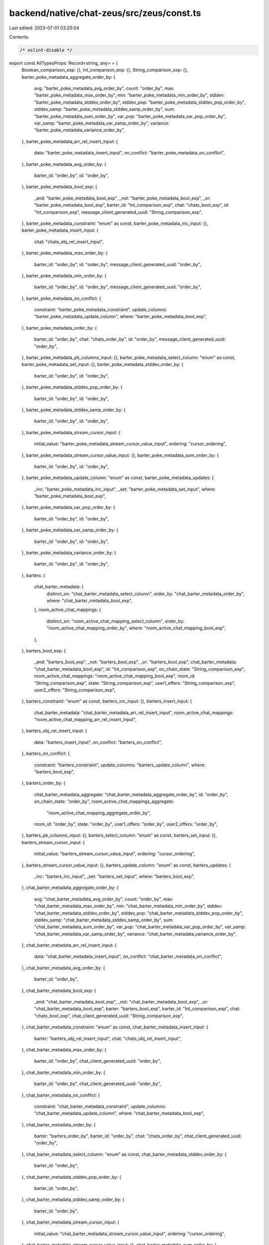 backend/native/chat-zeus/src/zeus/const.ts
==========================================

Last edited: 2023-07-01 03:20:04

Contents:

.. code-block:: ts

    /* eslint-disable */

export const AllTypesProps: Record<string, any> = {
  Boolean_comparison_exp: {},
  Int_comparison_exp: {},
  String_comparison_exp: {},
  barter_poke_metadata_aggregate_order_by: {
    avg: "barter_poke_metadata_avg_order_by",
    count: "order_by",
    max: "barter_poke_metadata_max_order_by",
    min: "barter_poke_metadata_min_order_by",
    stddev: "barter_poke_metadata_stddev_order_by",
    stddev_pop: "barter_poke_metadata_stddev_pop_order_by",
    stddev_samp: "barter_poke_metadata_stddev_samp_order_by",
    sum: "barter_poke_metadata_sum_order_by",
    var_pop: "barter_poke_metadata_var_pop_order_by",
    var_samp: "barter_poke_metadata_var_samp_order_by",
    variance: "barter_poke_metadata_variance_order_by",
  },
  barter_poke_metadata_arr_rel_insert_input: {
    data: "barter_poke_metadata_insert_input",
    on_conflict: "barter_poke_metadata_on_conflict",
  },
  barter_poke_metadata_avg_order_by: {
    barter_id: "order_by",
    id: "order_by",
  },
  barter_poke_metadata_bool_exp: {
    _and: "barter_poke_metadata_bool_exp",
    _not: "barter_poke_metadata_bool_exp",
    _or: "barter_poke_metadata_bool_exp",
    barter_id: "Int_comparison_exp",
    chat: "chats_bool_exp",
    id: "Int_comparison_exp",
    message_client_generated_uuid: "String_comparison_exp",
  },
  barter_poke_metadata_constraint: "enum" as const,
  barter_poke_metadata_inc_input: {},
  barter_poke_metadata_insert_input: {
    chat: "chats_obj_rel_insert_input",
  },
  barter_poke_metadata_max_order_by: {
    barter_id: "order_by",
    id: "order_by",
    message_client_generated_uuid: "order_by",
  },
  barter_poke_metadata_min_order_by: {
    barter_id: "order_by",
    id: "order_by",
    message_client_generated_uuid: "order_by",
  },
  barter_poke_metadata_on_conflict: {
    constraint: "barter_poke_metadata_constraint",
    update_columns: "barter_poke_metadata_update_column",
    where: "barter_poke_metadata_bool_exp",
  },
  barter_poke_metadata_order_by: {
    barter_id: "order_by",
    chat: "chats_order_by",
    id: "order_by",
    message_client_generated_uuid: "order_by",
  },
  barter_poke_metadata_pk_columns_input: {},
  barter_poke_metadata_select_column: "enum" as const,
  barter_poke_metadata_set_input: {},
  barter_poke_metadata_stddev_order_by: {
    barter_id: "order_by",
    id: "order_by",
  },
  barter_poke_metadata_stddev_pop_order_by: {
    barter_id: "order_by",
    id: "order_by",
  },
  barter_poke_metadata_stddev_samp_order_by: {
    barter_id: "order_by",
    id: "order_by",
  },
  barter_poke_metadata_stream_cursor_input: {
    initial_value: "barter_poke_metadata_stream_cursor_value_input",
    ordering: "cursor_ordering",
  },
  barter_poke_metadata_stream_cursor_value_input: {},
  barter_poke_metadata_sum_order_by: {
    barter_id: "order_by",
    id: "order_by",
  },
  barter_poke_metadata_update_column: "enum" as const,
  barter_poke_metadata_updates: {
    _inc: "barter_poke_metadata_inc_input",
    _set: "barter_poke_metadata_set_input",
    where: "barter_poke_metadata_bool_exp",
  },
  barter_poke_metadata_var_pop_order_by: {
    barter_id: "order_by",
    id: "order_by",
  },
  barter_poke_metadata_var_samp_order_by: {
    barter_id: "order_by",
    id: "order_by",
  },
  barter_poke_metadata_variance_order_by: {
    barter_id: "order_by",
    id: "order_by",
  },
  barters: {
    chat_barter_metadata: {
      distinct_on: "chat_barter_metadata_select_column",
      order_by: "chat_barter_metadata_order_by",
      where: "chat_barter_metadata_bool_exp",
    },
    room_active_chat_mappings: {
      distinct_on: "room_active_chat_mapping_select_column",
      order_by: "room_active_chat_mapping_order_by",
      where: "room_active_chat_mapping_bool_exp",
    },
  },
  barters_bool_exp: {
    _and: "barters_bool_exp",
    _not: "barters_bool_exp",
    _or: "barters_bool_exp",
    chat_barter_metadata: "chat_barter_metadata_bool_exp",
    id: "Int_comparison_exp",
    on_chain_state: "String_comparison_exp",
    room_active_chat_mappings: "room_active_chat_mapping_bool_exp",
    room_id: "String_comparison_exp",
    state: "String_comparison_exp",
    user1_offers: "String_comparison_exp",
    user2_offers: "String_comparison_exp",
  },
  barters_constraint: "enum" as const,
  barters_inc_input: {},
  barters_insert_input: {
    chat_barter_metadata: "chat_barter_metadata_arr_rel_insert_input",
    room_active_chat_mappings: "room_active_chat_mapping_arr_rel_insert_input",
  },
  barters_obj_rel_insert_input: {
    data: "barters_insert_input",
    on_conflict: "barters_on_conflict",
  },
  barters_on_conflict: {
    constraint: "barters_constraint",
    update_columns: "barters_update_column",
    where: "barters_bool_exp",
  },
  barters_order_by: {
    chat_barter_metadata_aggregate: "chat_barter_metadata_aggregate_order_by",
    id: "order_by",
    on_chain_state: "order_by",
    room_active_chat_mappings_aggregate:
      "room_active_chat_mapping_aggregate_order_by",
    room_id: "order_by",
    state: "order_by",
    user1_offers: "order_by",
    user2_offers: "order_by",
  },
  barters_pk_columns_input: {},
  barters_select_column: "enum" as const,
  barters_set_input: {},
  barters_stream_cursor_input: {
    initial_value: "barters_stream_cursor_value_input",
    ordering: "cursor_ordering",
  },
  barters_stream_cursor_value_input: {},
  barters_update_column: "enum" as const,
  barters_updates: {
    _inc: "barters_inc_input",
    _set: "barters_set_input",
    where: "barters_bool_exp",
  },
  chat_barter_metadata_aggregate_order_by: {
    avg: "chat_barter_metadata_avg_order_by",
    count: "order_by",
    max: "chat_barter_metadata_max_order_by",
    min: "chat_barter_metadata_min_order_by",
    stddev: "chat_barter_metadata_stddev_order_by",
    stddev_pop: "chat_barter_metadata_stddev_pop_order_by",
    stddev_samp: "chat_barter_metadata_stddev_samp_order_by",
    sum: "chat_barter_metadata_sum_order_by",
    var_pop: "chat_barter_metadata_var_pop_order_by",
    var_samp: "chat_barter_metadata_var_samp_order_by",
    variance: "chat_barter_metadata_variance_order_by",
  },
  chat_barter_metadata_arr_rel_insert_input: {
    data: "chat_barter_metadata_insert_input",
    on_conflict: "chat_barter_metadata_on_conflict",
  },
  chat_barter_metadata_avg_order_by: {
    barter_id: "order_by",
  },
  chat_barter_metadata_bool_exp: {
    _and: "chat_barter_metadata_bool_exp",
    _not: "chat_barter_metadata_bool_exp",
    _or: "chat_barter_metadata_bool_exp",
    barter: "barters_bool_exp",
    barter_id: "Int_comparison_exp",
    chat: "chats_bool_exp",
    chat_client_generated_uuid: "String_comparison_exp",
  },
  chat_barter_metadata_constraint: "enum" as const,
  chat_barter_metadata_insert_input: {
    barter: "barters_obj_rel_insert_input",
    chat: "chats_obj_rel_insert_input",
  },
  chat_barter_metadata_max_order_by: {
    barter_id: "order_by",
    chat_client_generated_uuid: "order_by",
  },
  chat_barter_metadata_min_order_by: {
    barter_id: "order_by",
    chat_client_generated_uuid: "order_by",
  },
  chat_barter_metadata_on_conflict: {
    constraint: "chat_barter_metadata_constraint",
    update_columns: "chat_barter_metadata_update_column",
    where: "chat_barter_metadata_bool_exp",
  },
  chat_barter_metadata_order_by: {
    barter: "barters_order_by",
    barter_id: "order_by",
    chat: "chats_order_by",
    chat_client_generated_uuid: "order_by",
  },
  chat_barter_metadata_select_column: "enum" as const,
  chat_barter_metadata_stddev_order_by: {
    barter_id: "order_by",
  },
  chat_barter_metadata_stddev_pop_order_by: {
    barter_id: "order_by",
  },
  chat_barter_metadata_stddev_samp_order_by: {
    barter_id: "order_by",
  },
  chat_barter_metadata_stream_cursor_input: {
    initial_value: "chat_barter_metadata_stream_cursor_value_input",
    ordering: "cursor_ordering",
  },
  chat_barter_metadata_stream_cursor_value_input: {},
  chat_barter_metadata_sum_order_by: {
    barter_id: "order_by",
  },
  chat_barter_metadata_update_column: "enum" as const,
  chat_barter_metadata_updates: {
    where: "chat_barter_metadata_bool_exp",
  },
  chat_barter_metadata_var_pop_order_by: {
    barter_id: "order_by",
  },
  chat_barter_metadata_var_samp_order_by: {
    barter_id: "order_by",
  },
  chat_barter_metadata_variance_order_by: {
    barter_id: "order_by",
  },
  chat_media_messages_aggregate_order_by: {
    avg: "chat_media_messages_avg_order_by",
    count: "order_by",
    max: "chat_media_messages_max_order_by",
    min: "chat_media_messages_min_order_by",
    stddev: "chat_media_messages_stddev_order_by",
    stddev_pop: "chat_media_messages_stddev_pop_order_by",
    stddev_samp: "chat_media_messages_stddev_samp_order_by",
    sum: "chat_media_messages_sum_order_by",
    var_pop: "chat_media_messages_var_pop_order_by",
    var_samp: "chat_media_messages_var_samp_order_by",
    variance: "chat_media_messages_variance_order_by",
  },
  chat_media_messages_arr_rel_insert_input: {
    data: "chat_media_messages_insert_input",
    on_conflict: "chat_media_messages_on_conflict",
  },
  chat_media_messages_avg_order_by: {
    id: "order_by",
  },
  chat_media_messages_bool_exp: {
    _and: "chat_media_messages_bool_exp",
    _not: "chat_media_messages_bool_exp",
    _or: "chat_media_messages_bool_exp",
    chat: "chats_bool_exp",
    id: "Int_comparison_exp",
    media_kind: "String_comparison_exp",
    media_link: "String_comparison_exp",
    message_client_generated_uuid: "String_comparison_exp",
  },
  chat_media_messages_constraint: "enum" as const,
  chat_media_messages_inc_input: {},
  chat_media_messages_insert_input: {
    chat: "chats_obj_rel_insert_input",
  },
  chat_media_messages_max_order_by: {
    id: "order_by",
    media_kind: "order_by",
    media_link: "order_by",
    message_client_generated_uuid: "order_by",
  },
  chat_media_messages_min_order_by: {
    id: "order_by",
    media_kind: "order_by",
    media_link: "order_by",
    message_client_generated_uuid: "order_by",
  },
  chat_media_messages_on_conflict: {
    constraint: "chat_media_messages_constraint",
    update_columns: "chat_media_messages_update_column",
    where: "chat_media_messages_bool_exp",
  },
  chat_media_messages_order_by: {
    chat: "chats_order_by",
    id: "order_by",
    media_kind: "order_by",
    media_link: "order_by",
    message_client_generated_uuid: "order_by",
  },
  chat_media_messages_pk_columns_input: {},
  chat_media_messages_select_column: "enum" as const,
  chat_media_messages_set_input: {},
  chat_media_messages_stddev_order_by: {
    id: "order_by",
  },
  chat_media_messages_stddev_pop_order_by: {
    id: "order_by",
  },
  chat_media_messages_stddev_samp_order_by: {
    id: "order_by",
  },
  chat_media_messages_stream_cursor_input: {
    initial_value: "chat_media_messages_stream_cursor_value_input",
    ordering: "cursor_ordering",
  },
  chat_media_messages_stream_cursor_value_input: {},
  chat_media_messages_sum_order_by: {
    id: "order_by",
  },
  chat_media_messages_update_column: "enum" as const,
  chat_media_messages_updates: {
    _inc: "chat_media_messages_inc_input",
    _set: "chat_media_messages_set_input",
    where: "chat_media_messages_bool_exp",
  },
  chat_media_messages_var_pop_order_by: {
    id: "order_by",
  },
  chat_media_messages_var_samp_order_by: {
    id: "order_by",
  },
  chat_media_messages_variance_order_by: {
    id: "order_by",
  },
  chat_update_history_bool_exp: {
    _and: "chat_update_history_bool_exp",
    _not: "chat_update_history_bool_exp",
    _or: "chat_update_history_bool_exp",
    client_generated_uuid: "String_comparison_exp",
    created_at: "timestamptz_comparison_exp",
    id: "Int_comparison_exp",
    room: "String_comparison_exp",
    type: "String_comparison_exp",
  },
  chat_update_history_constraint: "enum" as const,
  chat_update_history_insert_input: {
    created_at: "timestamptz",
  },
  chat_update_history_on_conflict: {
    constraint: "chat_update_history_constraint",
    update_columns: "chat_update_history_update_column",
    where: "chat_update_history_bool_exp",
  },
  chat_update_history_order_by: {
    client_generated_uuid: "order_by",
    created_at: "order_by",
    id: "order_by",
    room: "order_by",
    type: "order_by",
  },
  chat_update_history_select_column: "enum" as const,
  chat_update_history_stream_cursor_input: {
    initial_value: "chat_update_history_stream_cursor_value_input",
    ordering: "cursor_ordering",
  },
  chat_update_history_stream_cursor_value_input: {
    created_at: "timestamptz",
  },
  chat_update_history_update_column: "enum" as const,
  chats: {
    barter_poke_metadata: {
      distinct_on: "barter_poke_metadata_select_column",
      order_by: "barter_poke_metadata_order_by",
      where: "barter_poke_metadata_bool_exp",
    },
    chat_barter_metadata: {
      distinct_on: "chat_barter_metadata_select_column",
      order_by: "chat_barter_metadata_order_by",
      where: "chat_barter_metadata_bool_exp",
    },
    chat_media_messages: {
      distinct_on: "chat_media_messages_select_column",
      order_by: "chat_media_messages_order_by",
      where: "chat_media_messages_bool_exp",
    },
    nft_sticker_metadata: {
      distinct_on: "nft_sticker_metadata_select_column",
      order_by: "nft_sticker_metadata_order_by",
      where: "nft_sticker_metadata_bool_exp",
    },
    secure_transfer_transactions: {
      distinct_on: "secure_transfer_transactions_select_column",
      order_by: "secure_transfer_transactions_order_by",
      where: "secure_transfer_transactions_bool_exp",
    },
    simple_transactions: {
      distinct_on: "simple_transactions_select_column",
      order_by: "simple_transactions_order_by",
      where: "simple_transactions_bool_exp",
    },
  },
  chats_bool_exp: {
    _and: "chats_bool_exp",
    _not: "chats_bool_exp",
    _or: "chats_bool_exp",
    barter_poke_metadata: "barter_poke_metadata_bool_exp",
    chat_barter_metadata: "chat_barter_metadata_bool_exp",
    chat_media_messages: "chat_media_messages_bool_exp",
    client_generated_uuid: "String_comparison_exp",
    created_at: "timestamptz_comparison_exp",
    deleted: "Boolean_comparison_exp",
    id: "Int_comparison_exp",
    message: "String_comparison_exp",
    message_kind: "String_comparison_exp",
    nft_sticker_metadata: "nft_sticker_metadata_bool_exp",
    parent_client_generated_uuid: "String_comparison_exp",
    room: "String_comparison_exp",
    secure_transfer_transactions: "secure_transfer_transactions_bool_exp",
    simple_transactions: "simple_transactions_bool_exp",
    type: "String_comparison_exp",
    username: "String_comparison_exp",
    uuid: "String_comparison_exp",
  },
  chats_constraint: "enum" as const,
  chats_insert_input: {
    barter_poke_metadata: "barter_poke_metadata_arr_rel_insert_input",
    chat_barter_metadata: "chat_barter_metadata_arr_rel_insert_input",
    chat_media_messages: "chat_media_messages_arr_rel_insert_input",
    created_at: "timestamptz",
    nft_sticker_metadata: "nft_sticker_metadata_arr_rel_insert_input",
    secure_transfer_transactions:
      "secure_transfer_transactions_arr_rel_insert_input",
    simple_transactions: "simple_transactions_arr_rel_insert_input",
  },
  chats_obj_rel_insert_input: {
    data: "chats_insert_input",
    on_conflict: "chats_on_conflict",
  },
  chats_on_conflict: {
    constraint: "chats_constraint",
    update_columns: "chats_update_column",
    where: "chats_bool_exp",
  },
  chats_order_by: {
    barter_poke_metadata_aggregate: "barter_poke_metadata_aggregate_order_by",
    chat_barter_metadata_aggregate: "chat_barter_metadata_aggregate_order_by",
    chat_media_messages_aggregate: "chat_media_messages_aggregate_order_by",
    client_generated_uuid: "order_by",
    created_at: "order_by",
    deleted: "order_by",
    id: "order_by",
    message: "order_by",
    message_kind: "order_by",
    nft_sticker_metadata_aggregate: "nft_sticker_metadata_aggregate_order_by",
    parent_client_generated_uuid: "order_by",
    room: "order_by",
    secure_transfer_transactions_aggregate:
      "secure_transfer_transactions_aggregate_order_by",
    simple_transactions_aggregate: "simple_transactions_aggregate_order_by",
    type: "order_by",
    username: "order_by",
    uuid: "order_by",
  },
  chats_pk_columns_input: {},
  chats_select_column: "enum" as const,
  chats_set_input: {},
  chats_stream_cursor_input: {
    initial_value: "chats_stream_cursor_value_input",
    ordering: "cursor_ordering",
  },
  chats_stream_cursor_value_input: {
    created_at: "timestamptz",
  },
  chats_update_column: "enum" as const,
  chats_updates: {
    _set: "chats_set_input",
    where: "chats_bool_exp",
  },
  cursor_ordering: "enum" as const,
  mutation_root: {
    delete_room_active_chat_mapping: {
      where: "room_active_chat_mapping_bool_exp",
    },
    delete_room_active_chat_mapping_by_pk: {},
    insert_barter_poke_metadata: {
      objects: "barter_poke_metadata_insert_input",
      on_conflict: "barter_poke_metadata_on_conflict",
    },
    insert_barter_poke_metadata_one: {
      object: "barter_poke_metadata_insert_input",
      on_conflict: "barter_poke_metadata_on_conflict",
    },
    insert_barters: {
      objects: "barters_insert_input",
      on_conflict: "barters_on_conflict",
    },
    insert_barters_one: {
      object: "barters_insert_input",
      on_conflict: "barters_on_conflict",
    },
    insert_chat_barter_metadata: {
      objects: "chat_barter_metadata_insert_input",
      on_conflict: "chat_barter_metadata_on_conflict",
    },
    insert_chat_barter_metadata_one: {
      object: "chat_barter_metadata_insert_input",
      on_conflict: "chat_barter_metadata_on_conflict",
    },
    insert_chat_media_messages: {
      objects: "chat_media_messages_insert_input",
      on_conflict: "chat_media_messages_on_conflict",
    },
    insert_chat_media_messages_one: {
      object: "chat_media_messages_insert_input",
      on_conflict: "chat_media_messages_on_conflict",
    },
    insert_chat_update_history: {
      objects: "chat_update_history_insert_input",
      on_conflict: "chat_update_history_on_conflict",
    },
    insert_chat_update_history_one: {
      object: "chat_update_history_insert_input",
      on_conflict: "chat_update_history_on_conflict",
    },
    insert_chats: {
      objects: "chats_insert_input",
      on_conflict: "chats_on_conflict",
    },
    insert_chats_one: {
      object: "chats_insert_input",
      on_conflict: "chats_on_conflict",
    },
    insert_nft_sticker_metadata: {
      objects: "nft_sticker_metadata_insert_input",
      on_conflict: "nft_sticker_metadata_on_conflict",
    },
    insert_nft_sticker_metadata_one: {
      object: "nft_sticker_metadata_insert_input",
      on_conflict: "nft_sticker_metadata_on_conflict",
    },
    insert_room_active_chat_mapping: {
      objects: "room_active_chat_mapping_insert_input",
      on_conflict: "room_active_chat_mapping_on_conflict",
    },
    insert_room_active_chat_mapping_one: {
      object: "room_active_chat_mapping_insert_input",
      on_conflict: "room_active_chat_mapping_on_conflict",
    },
    insert_secure_transfer_transactions: {
      objects: "secure_transfer_transactions_insert_input",
      on_conflict: "secure_transfer_transactions_on_conflict",
    },
    insert_secure_transfer_transactions_one: {
      object: "secure_transfer_transactions_insert_input",
      on_conflict: "secure_transfer_transactions_on_conflict",
    },
    insert_simple_transactions: {
      objects: "simple_transactions_insert_input",
      on_conflict: "simple_transactions_on_conflict",
    },
    insert_simple_transactions_one: {
      object: "simple_transactions_insert_input",
      on_conflict: "simple_transactions_on_conflict",
    },
    update_barter_poke_metadata: {
      _inc: "barter_poke_metadata_inc_input",
      _set: "barter_poke_metadata_set_input",
      where: "barter_poke_metadata_bool_exp",
    },
    update_barter_poke_metadata_by_pk: {
      _inc: "barter_poke_metadata_inc_input",
      _set: "barter_poke_metadata_set_input",
      pk_columns: "barter_poke_metadata_pk_columns_input",
    },
    update_barter_poke_metadata_many: {
      updates: "barter_poke_metadata_updates",
    },
    update_barters: {
      _inc: "barters_inc_input",
      _set: "barters_set_input",
      where: "barters_bool_exp",
    },
    update_barters_by_pk: {
      _inc: "barters_inc_input",
      _set: "barters_set_input",
      pk_columns: "barters_pk_columns_input",
    },
    update_barters_many: {
      updates: "barters_updates",
    },
    update_chat_barter_metadata: {
      where: "chat_barter_metadata_bool_exp",
    },
    update_chat_barter_metadata_many: {
      updates: "chat_barter_metadata_updates",
    },
    update_chat_media_messages: {
      _inc: "chat_media_messages_inc_input",
      _set: "chat_media_messages_set_input",
      where: "chat_media_messages_bool_exp",
    },
    update_chat_media_messages_by_pk: {
      _inc: "chat_media_messages_inc_input",
      _set: "chat_media_messages_set_input",
      pk_columns: "chat_media_messages_pk_columns_input",
    },
    update_chat_media_messages_many: {
      updates: "chat_media_messages_updates",
    },
    update_chats: {
      _set: "chats_set_input",
      where: "chats_bool_exp",
    },
    update_chats_by_pk: {
      _set: "chats_set_input",
      pk_columns: "chats_pk_columns_input",
    },
    update_chats_many: {
      updates: "chats_updates",
    },
    update_nft_sticker_metadata: {
      _inc: "nft_sticker_metadata_inc_input",
      _set: "nft_sticker_metadata_set_input",
      where: "nft_sticker_metadata_bool_exp",
    },
    update_nft_sticker_metadata_by_pk: {
      _inc: "nft_sticker_metadata_inc_input",
      _set: "nft_sticker_metadata_set_input",
      pk_columns: "nft_sticker_metadata_pk_columns_input",
    },
    update_nft_sticker_metadata_many: {
      updates: "nft_sticker_metadata_updates",
    },
    update_room_active_chat_mapping: {
      _inc: "room_active_chat_mapping_inc_input",
      _set: "room_active_chat_mapping_set_input",
      where: "room_active_chat_mapping_bool_exp",
    },
    update_room_active_chat_mapping_by_pk: {
      _inc: "room_active_chat_mapping_inc_input",
      _set: "room_active_chat_mapping_set_input",
      pk_columns: "room_active_chat_mapping_pk_columns_input",
    },
    update_room_active_chat_mapping_many: {
      updates: "room_active_chat_mapping_updates",
    },
    update_secure_transfer_transactions: {
      _inc: "secure_transfer_transactions_inc_input",
      _set: "secure_transfer_transactions_set_input",
      where: "secure_transfer_transactions_bool_exp",
    },
    update_secure_transfer_transactions_by_pk: {
      _inc: "secure_transfer_transactions_inc_input",
      _set: "secure_transfer_transactions_set_input",
      pk_columns: "secure_transfer_transactions_pk_columns_input",
    },
    update_secure_transfer_transactions_many: {
      updates: "secure_transfer_transactions_updates",
    },
    update_simple_transactions: {
      _inc: "simple_transactions_inc_input",
      _set: "simple_transactions_set_input",
      where: "simple_transactions_bool_exp",
    },
    update_simple_transactions_by_pk: {
      _inc: "simple_transactions_inc_input",
      _set: "simple_transactions_set_input",
      pk_columns: "simple_transactions_pk_columns_input",
    },
    update_simple_transactions_many: {
      updates: "simple_transactions_updates",
    },
  },
  nft_sticker_metadata_aggregate_order_by: {
    avg: "nft_sticker_metadata_avg_order_by",
    count: "order_by",
    max: "nft_sticker_metadata_max_order_by",
    min: "nft_sticker_metadata_min_order_by",
    stddev: "nft_sticker_metadata_stddev_order_by",
    stddev_pop: "nft_sticker_metadata_stddev_pop_order_by",
    stddev_samp: "nft_sticker_metadata_stddev_samp_order_by",
    sum: "nft_sticker_metadata_sum_order_by",
    var_pop: "nft_sticker_metadata_var_pop_order_by",
    var_samp: "nft_sticker_metadata_var_samp_order_by",
    variance: "nft_sticker_metadata_variance_order_by",
  },
  nft_sticker_metadata_arr_rel_insert_input: {
    data: "nft_sticker_metadata_insert_input",
    on_conflict: "nft_sticker_metadata_on_conflict",
  },
  nft_sticker_metadata_avg_order_by: {
    id: "order_by",
  },
  nft_sticker_metadata_bool_exp: {
    _and: "nft_sticker_metadata_bool_exp",
    _not: "nft_sticker_metadata_bool_exp",
    _or: "nft_sticker_metadata_bool_exp",
    chat: "chats_bool_exp",
    chat_client_generated_uuid: "String_comparison_exp",
    id: "Int_comparison_exp",
    mint: "String_comparison_exp",
  },
  nft_sticker_metadata_constraint: "enum" as const,
  nft_sticker_metadata_inc_input: {},
  nft_sticker_metadata_insert_input: {
    chat: "chats_obj_rel_insert_input",
  },
  nft_sticker_metadata_max_order_by: {
    chat_client_generated_uuid: "order_by",
    id: "order_by",
    mint: "order_by",
  },
  nft_sticker_metadata_min_order_by: {
    chat_client_generated_uuid: "order_by",
    id: "order_by",
    mint: "order_by",
  },
  nft_sticker_metadata_on_conflict: {
    constraint: "nft_sticker_metadata_constraint",
    update_columns: "nft_sticker_metadata_update_column",
    where: "nft_sticker_metadata_bool_exp",
  },
  nft_sticker_metadata_order_by: {
    chat: "chats_order_by",
    chat_client_generated_uuid: "order_by",
    id: "order_by",
    mint: "order_by",
  },
  nft_sticker_metadata_pk_columns_input: {},
  nft_sticker_metadata_select_column: "enum" as const,
  nft_sticker_metadata_set_input: {},
  nft_sticker_metadata_stddev_order_by: {
    id: "order_by",
  },
  nft_sticker_metadata_stddev_pop_order_by: {
    id: "order_by",
  },
  nft_sticker_metadata_stddev_samp_order_by: {
    id: "order_by",
  },
  nft_sticker_metadata_stream_cursor_input: {
    initial_value: "nft_sticker_metadata_stream_cursor_value_input",
    ordering: "cursor_ordering",
  },
  nft_sticker_metadata_stream_cursor_value_input: {},
  nft_sticker_metadata_sum_order_by: {
    id: "order_by",
  },
  nft_sticker_metadata_update_column: "enum" as const,
  nft_sticker_metadata_updates: {
    _inc: "nft_sticker_metadata_inc_input",
    _set: "nft_sticker_metadata_set_input",
    where: "nft_sticker_metadata_bool_exp",
  },
  nft_sticker_metadata_var_pop_order_by: {
    id: "order_by",
  },
  nft_sticker_metadata_var_samp_order_by: {
    id: "order_by",
  },
  nft_sticker_metadata_variance_order_by: {
    id: "order_by",
  },
  order_by: "enum" as const,
  query_root: {
    barter_poke_metadata: {
      distinct_on: "barter_poke_metadata_select_column",
      order_by: "barter_poke_metadata_order_by",
      where: "barter_poke_metadata_bool_exp",
    },
    barter_poke_metadata_by_pk: {},
    barters: {
      distinct_on: "barters_select_column",
      order_by: "barters_order_by",
      where: "barters_bool_exp",
    },
    barters_by_pk: {},
    chat_barter_metadata: {
      distinct_on: "chat_barter_metadata_select_column",
      order_by: "chat_barter_metadata_order_by",
      where: "chat_barter_metadata_bool_exp",
    },
    chat_media_messages: {
      distinct_on: "chat_media_messages_select_column",
      order_by: "chat_media_messages_order_by",
      where: "chat_media_messages_bool_exp",
    },
    chat_media_messages_by_pk: {},
    chat_update_history: {
      distinct_on: "chat_update_history_select_column",
      order_by: "chat_update_history_order_by",
      where: "chat_update_history_bool_exp",
    },
    chat_update_history_by_pk: {},
    chats: {
      distinct_on: "chats_select_column",
      order_by: "chats_order_by",
      where: "chats_bool_exp",
    },
    chats_by_pk: {},
    nft_sticker_metadata: {
      distinct_on: "nft_sticker_metadata_select_column",
      order_by: "nft_sticker_metadata_order_by",
      where: "nft_sticker_metadata_bool_exp",
    },
    nft_sticker_metadata_by_pk: {},
    room_active_chat_mapping: {
      distinct_on: "room_active_chat_mapping_select_column",
      order_by: "room_active_chat_mapping_order_by",
      where: "room_active_chat_mapping_bool_exp",
    },
    room_active_chat_mapping_by_pk: {},
    secure_transfer_transactions: {
      distinct_on: "secure_transfer_transactions_select_column",
      order_by: "secure_transfer_transactions_order_by",
      where: "secure_transfer_transactions_bool_exp",
    },
    secure_transfer_transactions_by_pk: {},
    simple_transactions: {
      distinct_on: "simple_transactions_select_column",
      order_by: "simple_transactions_order_by",
      where: "simple_transactions_bool_exp",
    },
    simple_transactions_by_pk: {},
  },
  room_active_chat_mapping_aggregate_order_by: {
    avg: "room_active_chat_mapping_avg_order_by",
    count: "order_by",
    max: "room_active_chat_mapping_max_order_by",
    min: "room_active_chat_mapping_min_order_by",
    stddev: "room_active_chat_mapping_stddev_order_by",
    stddev_pop: "room_active_chat_mapping_stddev_pop_order_by",
    stddev_samp: "room_active_chat_mapping_stddev_samp_order_by",
    sum: "room_active_chat_mapping_sum_order_by",
    var_pop: "room_active_chat_mapping_var_pop_order_by",
    var_samp: "room_active_chat_mapping_var_samp_order_by",
    variance: "room_active_chat_mapping_variance_order_by",
  },
  room_active_chat_mapping_arr_rel_insert_input: {
    data: "room_active_chat_mapping_insert_input",
    on_conflict: "room_active_chat_mapping_on_conflict",
  },
  room_active_chat_mapping_avg_order_by: {
    barter_id: "order_by",
  },
  room_active_chat_mapping_bool_exp: {
    _and: "room_active_chat_mapping_bool_exp",
    _not: "room_active_chat_mapping_bool_exp",
    _or: "room_active_chat_mapping_bool_exp",
    barter: "barters_bool_exp",
    barter_id: "Int_comparison_exp",
    room_id: "String_comparison_exp",
  },
  room_active_chat_mapping_constraint: "enum" as const,
  room_active_chat_mapping_inc_input: {},
  room_active_chat_mapping_insert_input: {
    barter: "barters_obj_rel_insert_input",
  },
  room_active_chat_mapping_max_order_by: {
    barter_id: "order_by",
    room_id: "order_by",
  },
  room_active_chat_mapping_min_order_by: {
    barter_id: "order_by",
    room_id: "order_by",
  },
  room_active_chat_mapping_on_conflict: {
    constraint: "room_active_chat_mapping_constraint",
    update_columns: "room_active_chat_mapping_update_column",
    where: "room_active_chat_mapping_bool_exp",
  },
  room_active_chat_mapping_order_by: {
    barter: "barters_order_by",
    barter_id: "order_by",
    room_id: "order_by",
  },
  room_active_chat_mapping_pk_columns_input: {},
  room_active_chat_mapping_select_column: "enum" as const,
  room_active_chat_mapping_set_input: {},
  room_active_chat_mapping_stddev_order_by: {
    barter_id: "order_by",
  },
  room_active_chat_mapping_stddev_pop_order_by: {
    barter_id: "order_by",
  },
  room_active_chat_mapping_stddev_samp_order_by: {
    barter_id: "order_by",
  },
  room_active_chat_mapping_stream_cursor_input: {
    initial_value: "room_active_chat_mapping_stream_cursor_value_input",
    ordering: "cursor_ordering",
  },
  room_active_chat_mapping_stream_cursor_value_input: {},
  room_active_chat_mapping_sum_order_by: {
    barter_id: "order_by",
  },
  room_active_chat_mapping_update_column: "enum" as const,
  room_active_chat_mapping_updates: {
    _inc: "room_active_chat_mapping_inc_input",
    _set: "room_active_chat_mapping_set_input",
    where: "room_active_chat_mapping_bool_exp",
  },
  room_active_chat_mapping_var_pop_order_by: {
    barter_id: "order_by",
  },
  room_active_chat_mapping_var_samp_order_by: {
    barter_id: "order_by",
  },
  room_active_chat_mapping_variance_order_by: {
    barter_id: "order_by",
  },
  secure_transfer_transactions_aggregate_order_by: {
    avg: "secure_transfer_transactions_avg_order_by",
    count: "order_by",
    max: "secure_transfer_transactions_max_order_by",
    min: "secure_transfer_transactions_min_order_by",
    stddev: "secure_transfer_transactions_stddev_order_by",
    stddev_pop: "secure_transfer_transactions_stddev_pop_order_by",
    stddev_samp: "secure_transfer_transactions_stddev_samp_order_by",
    sum: "secure_transfer_transactions_sum_order_by",
    var_pop: "secure_transfer_transactions_var_pop_order_by",
    var_samp: "secure_transfer_transactions_var_samp_order_by",
    variance: "secure_transfer_transactions_variance_order_by",
  },
  secure_transfer_transactions_arr_rel_insert_input: {
    data: "secure_transfer_transactions_insert_input",
    on_conflict: "secure_transfer_transactions_on_conflict",
  },
  secure_transfer_transactions_avg_order_by: {
    id: "order_by",
    message_id: "order_by",
  },
  secure_transfer_transactions_bool_exp: {
    _and: "secure_transfer_transactions_bool_exp",
    _not: "secure_transfer_transactions_bool_exp",
    _or: "secure_transfer_transactions_bool_exp",
    chat: "chats_bool_exp",
    counter: "String_comparison_exp",
    current_state: "String_comparison_exp",
    escrow: "String_comparison_exp",
    final_txn_signature: "String_comparison_exp",
    from: "String_comparison_exp",
    id: "Int_comparison_exp",
    message_client_generated_uuid: "String_comparison_exp",
    message_id: "Int_comparison_exp",
    signature: "String_comparison_exp",
    to: "String_comparison_exp",
  },
  secure_transfer_transactions_constraint: "enum" as const,
  secure_transfer_transactions_inc_input: {},
  secure_transfer_transactions_insert_input: {
    chat: "chats_obj_rel_insert_input",
  },
  secure_transfer_transactions_max_order_by: {
    counter: "order_by",
    current_state: "order_by",
    escrow: "order_by",
    final_txn_signature: "order_by",
    from: "order_by",
    id: "order_by",
    message_client_generated_uuid: "order_by",
    message_id: "order_by",
    signature: "order_by",
    to: "order_by",
  },
  secure_transfer_transactions_min_order_by: {
    counter: "order_by",
    current_state: "order_by",
    escrow: "order_by",
    final_txn_signature: "order_by",
    from: "order_by",
    id: "order_by",
    message_client_generated_uuid: "order_by",
    message_id: "order_by",
    signature: "order_by",
    to: "order_by",
  },
  secure_transfer_transactions_on_conflict: {
    constraint: "secure_transfer_transactions_constraint",
    update_columns: "secure_transfer_transactions_update_column",
    where: "secure_transfer_transactions_bool_exp",
  },
  secure_transfer_transactions_order_by: {
    chat: "chats_order_by",
    counter: "order_by",
    current_state: "order_by",
    escrow: "order_by",
    final_txn_signature: "order_by",
    from: "order_by",
    id: "order_by",
    message_client_generated_uuid: "order_by",
    message_id: "order_by",
    signature: "order_by",
    to: "order_by",
  },
  secure_transfer_transactions_pk_columns_input: {},
  secure_transfer_transactions_select_column: "enum" as const,
  secure_transfer_transactions_set_input: {},
  secure_transfer_transactions_stddev_order_by: {
    id: "order_by",
    message_id: "order_by",
  },
  secure_transfer_transactions_stddev_pop_order_by: {
    id: "order_by",
    message_id: "order_by",
  },
  secure_transfer_transactions_stddev_samp_order_by: {
    id: "order_by",
    message_id: "order_by",
  },
  secure_transfer_transactions_stream_cursor_input: {
    initial_value: "secure_transfer_transactions_stream_cursor_value_input",
    ordering: "cursor_ordering",
  },
  secure_transfer_transactions_stream_cursor_value_input: {},
  secure_transfer_transactions_sum_order_by: {
    id: "order_by",
    message_id: "order_by",
  },
  secure_transfer_transactions_update_column: "enum" as const,
  secure_transfer_transactions_updates: {
    _inc: "secure_transfer_transactions_inc_input",
    _set: "secure_transfer_transactions_set_input",
    where: "secure_transfer_transactions_bool_exp",
  },
  secure_transfer_transactions_var_pop_order_by: {
    id: "order_by",
    message_id: "order_by",
  },
  secure_transfer_transactions_var_samp_order_by: {
    id: "order_by",
    message_id: "order_by",
  },
  secure_transfer_transactions_variance_order_by: {
    id: "order_by",
    message_id: "order_by",
  },
  simple_transactions_aggregate_order_by: {
    avg: "simple_transactions_avg_order_by",
    count: "order_by",
    max: "simple_transactions_max_order_by",
    min: "simple_transactions_min_order_by",
    stddev: "simple_transactions_stddev_order_by",
    stddev_pop: "simple_transactions_stddev_pop_order_by",
    stddev_samp: "simple_transactions_stddev_samp_order_by",
    sum: "simple_transactions_sum_order_by",
    var_pop: "simple_transactions_var_pop_order_by",
    var_samp: "simple_transactions_var_samp_order_by",
    variance: "simple_transactions_variance_order_by",
  },
  simple_transactions_arr_rel_insert_input: {
    data: "simple_transactions_insert_input",
    on_conflict: "simple_transactions_on_conflict",
  },
  simple_transactions_avg_order_by: {
    id: "order_by",
  },
  simple_transactions_bool_exp: {
    _and: "simple_transactions_bool_exp",
    _not: "simple_transactions_bool_exp",
    _or: "simple_transactions_bool_exp",
    client_generated_uuid: "String_comparison_exp",
    id: "Int_comparison_exp",
    txn_signature: "String_comparison_exp",
  },
  simple_transactions_constraint: "enum" as const,
  simple_transactions_inc_input: {},
  simple_transactions_insert_input: {},
  simple_transactions_max_order_by: {
    client_generated_uuid: "order_by",
    id: "order_by",
    txn_signature: "order_by",
  },
  simple_transactions_min_order_by: {
    client_generated_uuid: "order_by",
    id: "order_by",
    txn_signature: "order_by",
  },
  simple_transactions_on_conflict: {
    constraint: "simple_transactions_constraint",
    update_columns: "simple_transactions_update_column",
    where: "simple_transactions_bool_exp",
  },
  simple_transactions_order_by: {
    client_generated_uuid: "order_by",
    id: "order_by",
    txn_signature: "order_by",
  },
  simple_transactions_pk_columns_input: {},
  simple_transactions_select_column: "enum" as const,
  simple_transactions_set_input: {},
  simple_transactions_stddev_order_by: {
    id: "order_by",
  },
  simple_transactions_stddev_pop_order_by: {
    id: "order_by",
  },
  simple_transactions_stddev_samp_order_by: {
    id: "order_by",
  },
  simple_transactions_stream_cursor_input: {
    initial_value: "simple_transactions_stream_cursor_value_input",
    ordering: "cursor_ordering",
  },
  simple_transactions_stream_cursor_value_input: {},
  simple_transactions_sum_order_by: {
    id: "order_by",
  },
  simple_transactions_update_column: "enum" as const,
  simple_transactions_updates: {
    _inc: "simple_transactions_inc_input",
    _set: "simple_transactions_set_input",
    where: "simple_transactions_bool_exp",
  },
  simple_transactions_var_pop_order_by: {
    id: "order_by",
  },
  simple_transactions_var_samp_order_by: {
    id: "order_by",
  },
  simple_transactions_variance_order_by: {
    id: "order_by",
  },
  subscription_root: {
    barter_poke_metadata: {
      distinct_on: "barter_poke_metadata_select_column",
      order_by: "barter_poke_metadata_order_by",
      where: "barter_poke_metadata_bool_exp",
    },
    barter_poke_metadata_by_pk: {},
    barter_poke_metadata_stream: {
      cursor: "barter_poke_metadata_stream_cursor_input",
      where: "barter_poke_metadata_bool_exp",
    },
    barters: {
      distinct_on: "barters_select_column",
      order_by: "barters_order_by",
      where: "barters_bool_exp",
    },
    barters_by_pk: {},
    barters_stream: {
      cursor: "barters_stream_cursor_input",
      where: "barters_bool_exp",
    },
    chat_barter_metadata: {
      distinct_on: "chat_barter_metadata_select_column",
      order_by: "chat_barter_metadata_order_by",
      where: "chat_barter_metadata_bool_exp",
    },
    chat_barter_metadata_stream: {
      cursor: "chat_barter_metadata_stream_cursor_input",
      where: "chat_barter_metadata_bool_exp",
    },
    chat_media_messages: {
      distinct_on: "chat_media_messages_select_column",
      order_by: "chat_media_messages_order_by",
      where: "chat_media_messages_bool_exp",
    },
    chat_media_messages_by_pk: {},
    chat_media_messages_stream: {
      cursor: "chat_media_messages_stream_cursor_input",
      where: "chat_media_messages_bool_exp",
    },
    chat_update_history: {
      distinct_on: "chat_update_history_select_column",
      order_by: "chat_update_history_order_by",
      where: "chat_update_history_bool_exp",
    },
    chat_update_history_by_pk: {},
    chat_update_history_stream: {
      cursor: "chat_update_history_stream_cursor_input",
      where: "chat_update_history_bool_exp",
    },
    chats: {
      distinct_on: "chats_select_column",
      order_by: "chats_order_by",
      where: "chats_bool_exp",
    },
    chats_by_pk: {},
    chats_stream: {
      cursor: "chats_stream_cursor_input",
      where: "chats_bool_exp",
    },
    nft_sticker_metadata: {
      distinct_on: "nft_sticker_metadata_select_column",
      order_by: "nft_sticker_metadata_order_by",
      where: "nft_sticker_metadata_bool_exp",
    },
    nft_sticker_metadata_by_pk: {},
    nft_sticker_metadata_stream: {
      cursor: "nft_sticker_metadata_stream_cursor_input",
      where: "nft_sticker_metadata_bool_exp",
    },
    room_active_chat_mapping: {
      distinct_on: "room_active_chat_mapping_select_column",
      order_by: "room_active_chat_mapping_order_by",
      where: "room_active_chat_mapping_bool_exp",
    },
    room_active_chat_mapping_by_pk: {},
    room_active_chat_mapping_stream: {
      cursor: "room_active_chat_mapping_stream_cursor_input",
      where: "room_active_chat_mapping_bool_exp",
    },
    secure_transfer_transactions: {
      distinct_on: "secure_transfer_transactions_select_column",
      order_by: "secure_transfer_transactions_order_by",
      where: "secure_transfer_transactions_bool_exp",
    },
    secure_transfer_transactions_by_pk: {},
    secure_transfer_transactions_stream: {
      cursor: "secure_transfer_transactions_stream_cursor_input",
      where: "secure_transfer_transactions_bool_exp",
    },
    simple_transactions: {
      distinct_on: "simple_transactions_select_column",
      order_by: "simple_transactions_order_by",
      where: "simple_transactions_bool_exp",
    },
    simple_transactions_by_pk: {},
    simple_transactions_stream: {
      cursor: "simple_transactions_stream_cursor_input",
      where: "simple_transactions_bool_exp",
    },
  },
  timestamptz: `scalar.timestamptz` as const,
  timestamptz_comparison_exp: {
    _eq: "timestamptz",
    _gt: "timestamptz",
    _gte: "timestamptz",
    _in: "timestamptz",
    _lt: "timestamptz",
    _lte: "timestamptz",
    _neq: "timestamptz",
    _nin: "timestamptz",
  },
};

export const ReturnTypes: Record<string, any> = {
  cached: {
    ttl: "Int",
    refresh: "Boolean",
  },
  barter_poke_metadata: {
    barter_id: "Int",
    chat: "chats",
    id: "Int",
    message_client_generated_uuid: "String",
  },
  barter_poke_metadata_mutation_response: {
    affected_rows: "Int",
    returning: "barter_poke_metadata",
  },
  barters: {
    chat_barter_metadata: "chat_barter_metadata",
    id: "Int",
    on_chain_state: "String",
    room_active_chat_mappings: "room_active_chat_mapping",
    room_id: "String",
    state: "String",
    user1_offers: "String",
    user2_offers: "String",
  },
  barters_mutation_response: {
    affected_rows: "Int",
    returning: "barters",
  },
  chat_barter_metadata: {
    barter: "barters",
    barter_id: "Int",
    chat: "chats",
    chat_client_generated_uuid: "String",
  },
  chat_barter_metadata_mutation_response: {
    affected_rows: "Int",
    returning: "chat_barter_metadata",
  },
  chat_media_messages: {
    chat: "chats",
    id: "Int",
    media_kind: "String",
    media_link: "String",
    message_client_generated_uuid: "String",
  },
  chat_media_messages_mutation_response: {
    affected_rows: "Int",
    returning: "chat_media_messages",
  },
  chat_update_history: {
    client_generated_uuid: "String",
    created_at: "timestamptz",
    id: "Int",
    room: "String",
    type: "String",
  },
  chat_update_history_mutation_response: {
    affected_rows: "Int",
    returning: "chat_update_history",
  },
  chats: {
    barter_poke_metadata: "barter_poke_metadata",
    chat_barter_metadata: "chat_barter_metadata",
    chat_media_messages: "chat_media_messages",
    client_generated_uuid: "String",
    created_at: "timestamptz",
    deleted: "Boolean",
    id: "Int",
    message: "String",
    message_kind: "String",
    nft_sticker_metadata: "nft_sticker_metadata",
    parent_client_generated_uuid: "String",
    room: "String",
    secure_transfer_transactions: "secure_transfer_transactions",
    simple_transactions: "simple_transactions",
    type: "String",
    username: "String",
    uuid: "String",
  },
  chats_mutation_response: {
    affected_rows: "Int",
    returning: "chats",
  },
  mutation_root: {
    delete_room_active_chat_mapping:
      "room_active_chat_mapping_mutation_response",
    delete_room_active_chat_mapping_by_pk: "room_active_chat_mapping",
    insert_barter_poke_metadata: "barter_poke_metadata_mutation_response",
    insert_barter_poke_metadata_one: "barter_poke_metadata",
    insert_barters: "barters_mutation_response",
    insert_barters_one: "barters",
    insert_chat_barter_metadata: "chat_barter_metadata_mutation_response",
    insert_chat_barter_metadata_one: "chat_barter_metadata",
    insert_chat_media_messages: "chat_media_messages_mutation_response",
    insert_chat_media_messages_one: "chat_media_messages",
    insert_chat_update_history: "chat_update_history_mutation_response",
    insert_chat_update_history_one: "chat_update_history",
    insert_chats: "chats_mutation_response",
    insert_chats_one: "chats",
    insert_nft_sticker_metadata: "nft_sticker_metadata_mutation_response",
    insert_nft_sticker_metadata_one: "nft_sticker_metadata",
    insert_room_active_chat_mapping:
      "room_active_chat_mapping_mutation_response",
    insert_room_active_chat_mapping_one: "room_active_chat_mapping",
    insert_secure_transfer_transactions:
      "secure_transfer_transactions_mutation_response",
    insert_secure_transfer_transactions_one: "secure_transfer_transactions",
    insert_simple_transactions: "simple_transactions_mutation_response",
    insert_simple_transactions_one: "simple_transactions",
    update_barter_poke_metadata: "barter_poke_metadata_mutation_response",
    update_barter_poke_metadata_by_pk: "barter_poke_metadata",
    update_barter_poke_metadata_many: "barter_poke_metadata_mutation_response",
    update_barters: "barters_mutation_response",
    update_barters_by_pk: "barters",
    update_barters_many: "barters_mutation_response",
    update_chat_barter_metadata: "chat_barter_metadata_mutation_response",
    update_chat_barter_metadata_many: "chat_barter_metadata_mutation_response",
    update_chat_media_messages: "chat_media_messages_mutation_response",
    update_chat_media_messages_by_pk: "chat_media_messages",
    update_chat_media_messages_many: "chat_media_messages_mutation_response",
    update_chats: "chats_mutation_response",
    update_chats_by_pk: "chats",
    update_chats_many: "chats_mutation_response",
    update_nft_sticker_metadata: "nft_sticker_metadata_mutation_response",
    update_nft_sticker_metadata_by_pk: "nft_sticker_metadata",
    update_nft_sticker_metadata_many: "nft_sticker_metadata_mutation_response",
    update_room_active_chat_mapping:
      "room_active_chat_mapping_mutation_response",
    update_room_active_chat_mapping_by_pk: "room_active_chat_mapping",
    update_room_active_chat_mapping_many:
      "room_active_chat_mapping_mutation_response",
    update_secure_transfer_transactions:
      "secure_transfer_transactions_mutation_response",
    update_secure_transfer_transactions_by_pk: "secure_transfer_transactions",
    update_secure_transfer_transactions_many:
      "secure_transfer_transactions_mutation_response",
    update_simple_transactions: "simple_transactions_mutation_response",
    update_simple_transactions_by_pk: "simple_transactions",
    update_simple_transactions_many: "simple_transactions_mutation_response",
  },
  nft_sticker_metadata: {
    chat: "chats",
    chat_client_generated_uuid: "String",
    id: "Int",
    mint: "String",
  },
  nft_sticker_metadata_mutation_response: {
    affected_rows: "Int",
    returning: "nft_sticker_metadata",
  },
  query_root: {
    barter_poke_metadata: "barter_poke_metadata",
    barter_poke_metadata_by_pk: "barter_poke_metadata",
    barters: "barters",
    barters_by_pk: "barters",
    chat_barter_metadata: "chat_barter_metadata",
    chat_media_messages: "chat_media_messages",
    chat_media_messages_by_pk: "chat_media_messages",
    chat_update_history: "chat_update_history",
    chat_update_history_by_pk: "chat_update_history",
    chats: "chats",
    chats_by_pk: "chats",
    nft_sticker_metadata: "nft_sticker_metadata",
    nft_sticker_metadata_by_pk: "nft_sticker_metadata",
    room_active_chat_mapping: "room_active_chat_mapping",
    room_active_chat_mapping_by_pk: "room_active_chat_mapping",
    secure_transfer_transactions: "secure_transfer_transactions",
    secure_transfer_transactions_by_pk: "secure_transfer_transactions",
    simple_transactions: "simple_transactions",
    simple_transactions_by_pk: "simple_transactions",
  },
  room_active_chat_mapping: {
    barter: "barters",
    barter_id: "Int",
    room_id: "String",
  },
  room_active_chat_mapping_mutation_response: {
    affected_rows: "Int",
    returning: "room_active_chat_mapping",
  },
  secure_transfer_transactions: {
    chat: "chats",
    counter: "String",
    current_state: "String",
    escrow: "String",
    final_txn_signature: "String",
    from: "String",
    id: "Int",
    message_client_generated_uuid: "String",
    message_id: "Int",
    signature: "String",
    to: "String",
  },
  secure_transfer_transactions_mutation_response: {
    affected_rows: "Int",
    returning: "secure_transfer_transactions",
  },
  simple_transactions: {
    client_generated_uuid: "String",
    id: "Int",
    txn_signature: "String",
  },
  simple_transactions_mutation_response: {
    affected_rows: "Int",
    returning: "simple_transactions",
  },
  subscription_root: {
    barter_poke_metadata: "barter_poke_metadata",
    barter_poke_metadata_by_pk: "barter_poke_metadata",
    barter_poke_metadata_stream: "barter_poke_metadata",
    barters: "barters",
    barters_by_pk: "barters",
    barters_stream: "barters",
    chat_barter_metadata: "chat_barter_metadata",
    chat_barter_metadata_stream: "chat_barter_metadata",
    chat_media_messages: "chat_media_messages",
    chat_media_messages_by_pk: "chat_media_messages",
    chat_media_messages_stream: "chat_media_messages",
    chat_update_history: "chat_update_history",
    chat_update_history_by_pk: "chat_update_history",
    chat_update_history_stream: "chat_update_history",
    chats: "chats",
    chats_by_pk: "chats",
    chats_stream: "chats",
    nft_sticker_metadata: "nft_sticker_metadata",
    nft_sticker_metadata_by_pk: "nft_sticker_metadata",
    nft_sticker_metadata_stream: "nft_sticker_metadata",
    room_active_chat_mapping: "room_active_chat_mapping",
    room_active_chat_mapping_by_pk: "room_active_chat_mapping",
    room_active_chat_mapping_stream: "room_active_chat_mapping",
    secure_transfer_transactions: "secure_transfer_transactions",
    secure_transfer_transactions_by_pk: "secure_transfer_transactions",
    secure_transfer_transactions_stream: "secure_transfer_transactions",
    simple_transactions: "simple_transactions",
    simple_transactions_by_pk: "simple_transactions",
    simple_transactions_stream: "simple_transactions",
  },
  timestamptz: `scalar.timestamptz` as const,
};

export const Ops = {
  mutation: "mutation_root" as const,
  query: "query_root" as const,
  subscription: "subscription_root" as const,
};


